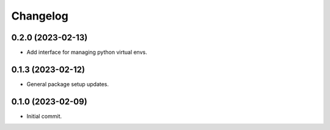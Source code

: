 Changelog
=========

0.2.0 (2023-02-13)
------------------
- Add interface for managing python virtual envs.

0.1.3 (2023-02-12)
------------------
- General package setup updates.

0.1.0 (2023-02-09)
------------------
- Initial commit.
